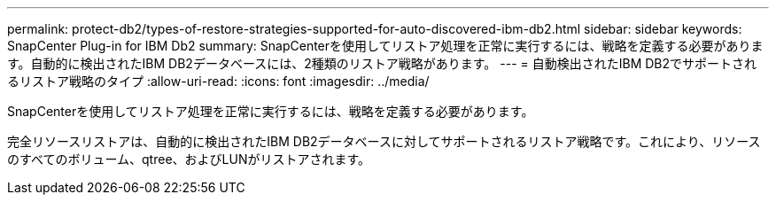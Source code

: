---
permalink: protect-db2/types-of-restore-strategies-supported-for-auto-discovered-ibm-db2.html 
sidebar: sidebar 
keywords: SnapCenter Plug-in for IBM Db2 
summary: SnapCenterを使用してリストア処理を正常に実行するには、戦略を定義する必要があります。自動的に検出されたIBM DB2データベースには、2種類のリストア戦略があります。 
---
= 自動検出されたIBM DB2でサポートされるリストア戦略のタイプ
:allow-uri-read: 
:icons: font
:imagesdir: ../media/


[role="lead"]
SnapCenterを使用してリストア処理を正常に実行するには、戦略を定義する必要があります。

完全リソースリストアは、自動的に検出されたIBM DB2データベースに対してサポートされるリストア戦略です。これにより、リソースのすべてのボリューム、qtree、およびLUNがリストアされます。

